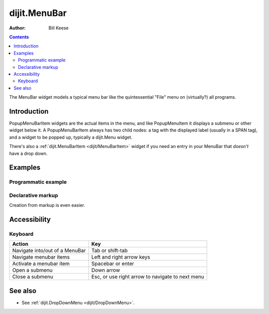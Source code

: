 .. _dijit/MenuBar:

=============
dijit.MenuBar
=============

:Author: Bill Keese

.. contents::
    :depth: 2

The MenuBar widget models a typical menu bar like the quintessential "File" menu on (virtually?) all programs.


Introduction
============

PopupMenuBarItem widgets are the actual items in the menu, and like PopupMenuItem it displays a submenu or other widget below it.
A PopupMenuBarItem always has two child nodes: a tag with the displayed label (usually in a SPAN tag), and a widget to be popped up, typically a dijit.Menu widget.

There's also a :ref:`dijit.MenuBarItem <dijit/MenuBarItem>` widget if you need an entry in your MenuBar that *doesn't* have a drop down.


Examples
========

Programmatic example
--------------------

.. code-example ::

  .. js ::

    <script type="text/javascript">
      dojo.require("dijit.MenuBar");
      dojo.require("dijit.PopupMenuBarItem");
      dojo.require("dijit.Menu");
      dojo.require("dijit.MenuItem");

      var pMenuBar;
      dojo.ready(function(){
            pMenuBar = new dijit.MenuBar({});

            var pSubMenu = new dijit.DropDownMenu({});
            pSubMenu.addChild(new dijit.MenuItem({
                label:"File item #1"
            }));
            pSubMenu.addChild(new dijit.MenuItem({
                label:"File item #2"
            }));
            pMenuBar.addChild(new dijit.PopupMenuBarItem({
                label:"File",
                popup:pSubMenu
            }));

            var pSubMenu2 = new dijit.DropDownMenu({});
            pSubMenu2.addChild(new dijit.MenuItem({
                label:"Edit item #1"
            }));
            pSubMenu2.addChild(new dijit.MenuItem({
                label:"Edit item #2"
            }));
            pMenuBar.addChild(new dijit.PopupMenuBarItem({
                label:"Edit",
                popup:pSubMenu2
            }));

             pMenuBar.placeAt("wrapper");
             pMenuBar.startup();
        });
    </script>

  .. html ::

     <div id="wrapper"></div>


Declarative markup
------------------

Creation from markup is even easier.

.. code-example ::

  .. js ::

    <script type="text/javascript">
      dojo.require("dijit.MenuBar");
      dojo.require("dijit.PopupMenuBarItem");
      dojo.require("dijit.DropDownMenu");
      dojo.require("dijit.MenuItem");
    </script>

  .. html ::

    <div data-dojo-type="dijit.MenuBar" id="navMenu">
        <div data-dojo-type="dijit.PopupMenuBarItem">
            <span>File</span>
            <div data-dojo-type="dijit.DropDownMenu" id="fileMenu">
                <div data-dojo-type="dijit.MenuItem" data-dojo-props="onClick:function(){alert('file 1');}">File #1</div>
                <div data-dojo-type="dijit.MenuItem" data-dojo-props="onClick:function(){alert('file 2');}">File #2</div>
            </div>
        </div>
        <div data-dojo-type="dijit.PopupMenuBarItem">
            <span>Edit</span>
            <div data-dojo-type="dijit.DropDownMenu" id="editMenu">
                <div data-dojo-type="dijit.MenuItem" data-dojo-props="onClick:function(){alert('edit 1');}">Edit #1</div>
                <div data-dojo-type="dijit.MenuItem" data-dojo-props="onClick:function(){alert('edit 2');}">Edit #2</div>
            </div>
        </div>
    </div>


Accessibility
=============

Keyboard
--------

==========================================    =================================================
Action                                        Key
==========================================    =================================================
Navigate into/out of a MenuBar                Tab or shift-tab
Navigate menubar items                        Left and right arrow keys
Activate a menubar item                       Spacebar or enter
Open a submenu                                Down arrow
Close a submenu                               Esc, or use right arrow to navigate to next menu
==========================================    =================================================


See also
========

* See :ref:`dijit.DropDownMenu <dijit/DropDownMenu>`.
